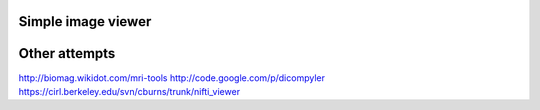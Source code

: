 Simple image viewer
-------------------

Other attempts
--------------

http://biomag.wikidot.com/mri-tools
http://code.google.com/p/dicompyler
https://cirl.berkeley.edu/svn/cburns/trunk/nifti_viewer
